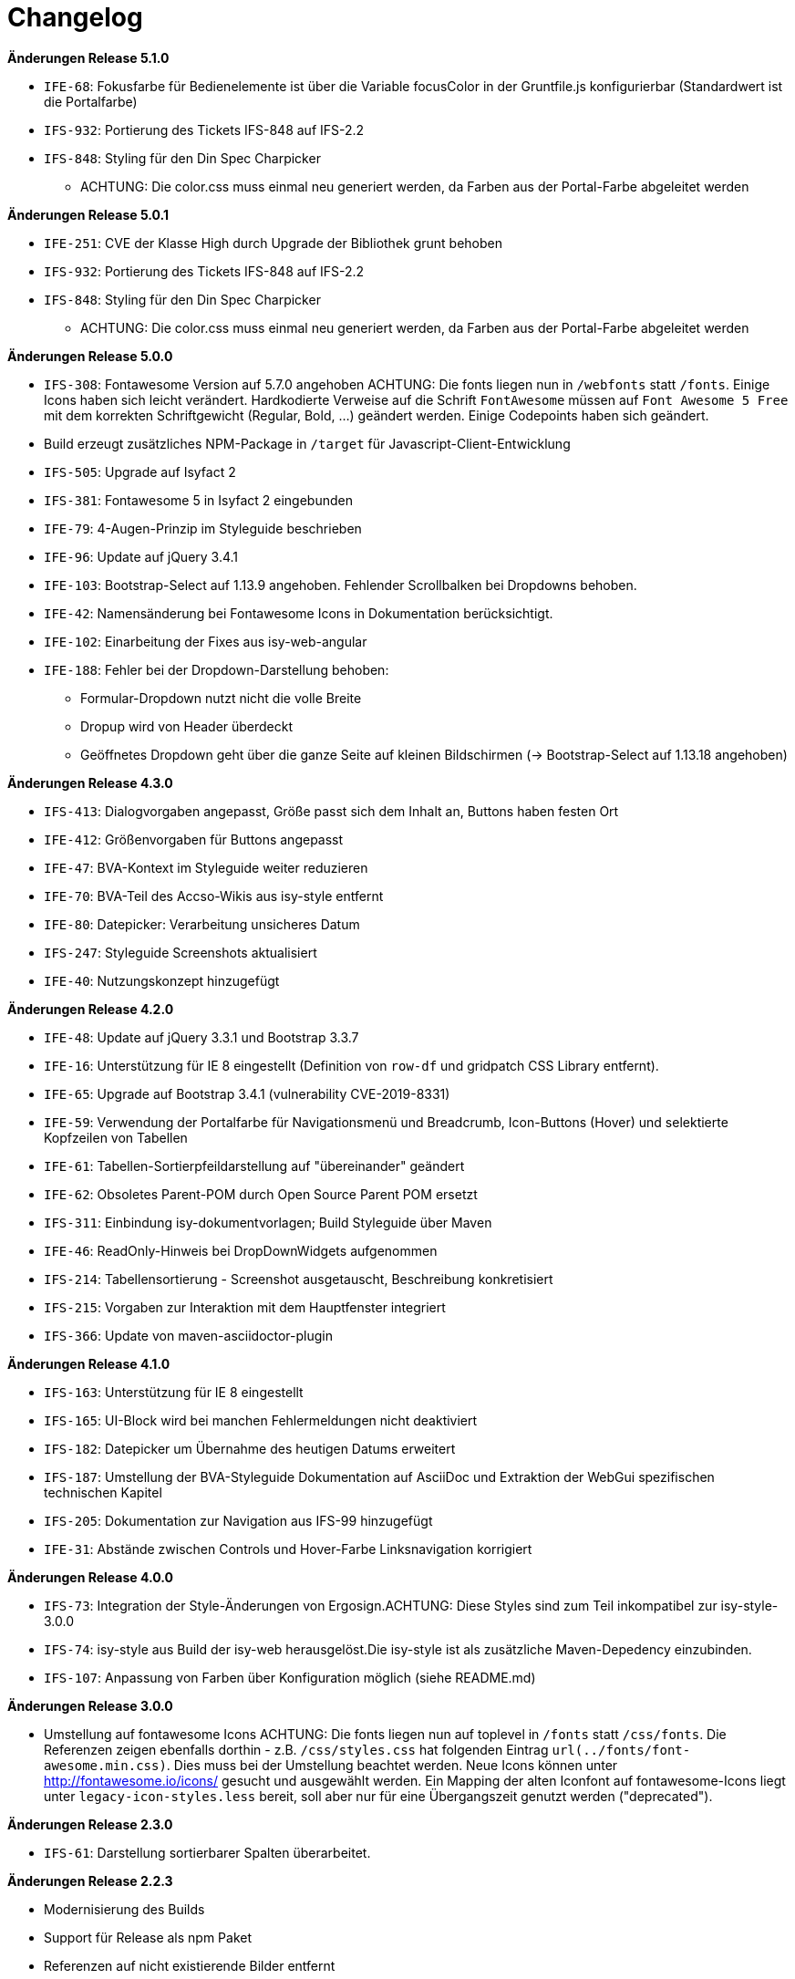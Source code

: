 [[changelog]]
= Changelog

*Änderungen Release 5.1.0*

// tag::release-5.1.0[]
* `IFE-68`: Fokusfarbe für Bedienelemente ist über die Variable focusColor in der Gruntfile.js konfigurierbar (Standardwert ist die Portalfarbe)
* `IFS-932`: Portierung des Tickets IFS-848 auf IFS-2.2
* `IFS-848`: Styling für den Din Spec Charpicker
** ACHTUNG: Die color.css muss einmal neu generiert werden, da Farben aus der Portal-Farbe abgeleitet werden
// end::release-5.1.0[]

*Änderungen Release 5.0.1*

// tag::release-5.0.1[]
* `IFE-251`: CVE der Klasse High durch Upgrade der Bibliothek grunt behoben
* `IFS-932`: Portierung des Tickets IFS-848 auf IFS-2.2
* `IFS-848`: Styling für den Din Spec Charpicker
** ACHTUNG: Die color.css muss einmal neu generiert werden, da Farben aus der Portal-Farbe abgeleitet werden
// end::release-5.0.1[]

*Änderungen Release 5.0.0*

// tag::release-5.0.0[]
* `IFS-308`: Fontawesome Version auf 5.7.0 angehoben
ACHTUNG: Die fonts liegen nun in `/webfonts` statt `/fonts`. Einige Icons haben sich leicht verändert. Hardkodierte Verweise auf die Schrift `FontAwesome` müssen auf
`Font Awesome 5 Free` mit dem korrekten Schriftgewicht (Regular, Bold, ...)  geändert werden. Einige Codepoints haben sich geändert.
* Build erzeugt zusätzliches NPM-Package in `/target` für Javascript-Client-Entwicklung
* `IFS-505`: Upgrade auf Isyfact 2
* `IFS-381`: Fontawesome 5 in Isyfact 2 eingebunden
* `IFE-79`: 4-Augen-Prinzip im Styleguide beschrieben
* `IFE-96`: Update auf jQuery 3.4.1
* `IFE-103`: Bootstrap-Select auf 1.13.9 angehoben. Fehlender Scrollbalken bei Dropdowns behoben.
* `IFE-42`: Namensänderung bei Fontawesome Icons in Dokumentation berücksichtigt.
* `IFE-102`: Einarbeitung der Fixes aus isy-web-angular
* `IFE-188`: Fehler bei der Dropdown-Darstellung behoben:
** Formular-Dropdown nutzt nicht die volle Breite
** Dropup wird von Header überdeckt
** Geöffnetes Dropdown geht über die ganze Seite auf kleinen Bildschirmen (-> Bootstrap-Select auf 1.13.18 angehoben)

// end::release-5.0.0[]

*Änderungen Release 4.3.0*

// tag::release-4.3.0[]
* `IFS-413`: Dialogvorgaben angepasst, Größe passt sich dem Inhalt an, Buttons haben festen Ort
* `IFE-412`: Größenvorgaben für Buttons angepasst
* `IFE-47`: BVA-Kontext im Styleguide weiter reduzieren
* `IFE-70`: BVA-Teil des Accso-Wikis aus isy-style entfernt
* `IFE-80`: Datepicker: Verarbeitung unsicheres Datum
* `IFS-247`: Styleguide Screenshots aktualisiert
* `IFE-40`: Nutzungskonzept hinzugefügt
// end::release-4.3.0[]

*Änderungen Release 4.2.0*

// tag::release-4.2.0[]
* `IFE-48`: Update auf jQuery 3.3.1 und Bootstrap 3.3.7
* `IFE-16`: Unterstützung für IE 8 eingestellt (Definition von `row-df` und gridpatch CSS Library entfernt).
* `IFE-65`: Upgrade auf Bootstrap 3.4.1 (vulnerability CVE-2019-8331)
* `IFE-59`: Verwendung der Portalfarbe für Navigationsmenü und Breadcrumb, Icon-Buttons (Hover) und selektierte Kopfzeilen von Tabellen
* `IFE-61`: Tabellen-Sortierpfeildarstellung auf "übereinander" geändert
* `IFE-62`: Obsoletes Parent-POM durch Open Source Parent POM ersetzt
* `IFS-311`: Einbindung isy-dokumentvorlagen; Build Styleguide über Maven
* `IFE-46`: ReadOnly-Hinweis bei DropDownWidgets aufgenommen
* `IFS-214`: Tabellensortierung - Screenshot ausgetauscht, Beschreibung konkretisiert
* `IFS-215`: Vorgaben zur Interaktion mit dem Hauptfenster integriert
* `IFS-366`: Update von maven-asciidoctor-plugin
// end::release-4.2.0[]

*Änderungen Release 4.1.0*

// tag::release-4.1.0[]
* `IFS-163`: Unterstützung für IE 8 eingestellt
* `IFS-165`: UI-Block wird bei manchen Fehlermeldungen nicht deaktiviert
* `IFS-182`: Datepicker um Übernahme des heutigen Datums erweitert
* `IFS-187`: Umstellung der BVA-Styleguide Dokumentation auf AsciiDoc und Extraktion der WebGui spezifischen technischen Kapitel
* `IFS-205`: Dokumentation zur Navigation aus IFS-99 hinzugefügt
* `IFE-31`: Abstände zwischen Controls und Hover-Farbe Linksnavigation korrigiert
// end::release-4.1.0[]

*Änderungen Release 4.0.0*

// tag::release-4.0.0[]
* `IFS-73`: Integration der Style-Änderungen von Ergosign.ACHTUNG: Diese Styles sind zum Teil inkompatibel zur isy-style-3.0.0
* `IFS-74`: isy-style aus Build der isy-web herausgelöst.Die isy-style ist als zusätzliche Maven-Depedency einzubinden.
* `IFS-107`: Anpassung von Farben über Konfiguration möglich (siehe README.md)
// end::release-4.0.0[]

*Änderungen Release 3.0.0*

// tag::release-3.0.0[]
* Umstellung auf fontawesome Icons
ACHTUNG: Die fonts liegen nun auf toplevel in `/fonts` statt `/css/fonts`.
Die Referenzen zeigen ebenfalls dorthin - z.B. `/css/styles.css` hat folgenden Eintrag `url(../fonts/font-awesome.min.css)`.
Dies muss bei der Umstellung beachtet werden.
Neue Icons können unter http://fontawesome.io/icons/ gesucht und ausgewählt werden.
Ein Mapping der alten Iconfont auf fontawesome-Icons liegt unter `legacy-icon-styles.less` bereit, soll aber nur für eine Übergangszeit genutzt werden ("deprecated").
// end::release-3.0.0[]

*Änderungen Release 2.3.0*

// tag::release-2.3.0[]
* `IFS-61`: Darstellung sortierbarer Spalten überarbeitet.
// end::release-2.3.0[]

*Änderungen Release 2.2.3*

// tag::release-2.2.3[]
* Modernisierung des Builds
* Support für Release als npm Paket
* Referenzen auf nicht existierende Bilder entfernt
* Nicht verwendete Templates entfernt
// end::release-2.2.3[]

*Änderungen Release 2.2.2*

// tag::release-2.2.2[]
* Header-Bereich: Linkes und rechtes Logo und der Text, der neben dem rechten Logo stehen soll, sind nun konfigurierbar.

Hinweise zum Upgrade

* Anwendungen müssen nun die Konfigurationsparameter 'gui.header.logo.rechts.pfad', 'gui.header.logo.links.pfad' und 'gui.header.text.logo.rechts' setzen, damit die Logos bzw. der Text angezeigt werden.

// end::release-2.2.2[]

*Änderungen Release 2.2.1*

// tag::release-2.ü2.1[]
* Fix für das Four-Eyes-Icon
// end::release-2.2.1[]

*Änderungen Release 2.2.0*

// tag::release-2.2.0[]
* `IFS-17`: Umbenennung der Artifact-ID und Group-ID
// end::release-2.2.0[]

*Änderungen Release 2.1.0*

// tag::release-2.1.0[]
Bugfixes

* `IFS-24`: Toolbar im IE "überdeckt" Maskenelemente.
* `RF-123`: Fix für fehlerhaftes Tabellen-Layout bei langen Texten in Tabellenspalte.
// end::release-2.1.0[]

*Änderungen Release 2.0.4*

// tag::release-2.0.4[]
Bugfixes

* Text lässt sich in "neuen" Browsern wieder markieren/kopieren (-webkit-user-select).
// end::release-2.0.4[]


